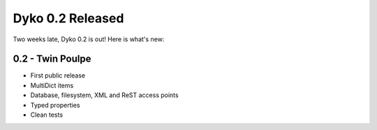 Dyko 0.2 Released
=================

Two weeks late, Dyko 0.2 is out! Here is what's new:

0.2 - Twin Poulpe
-----------------

* First public release
* MultiDict items
* Database, filesystem, XML and ReST access points
* Typed properties
* Clean tests
